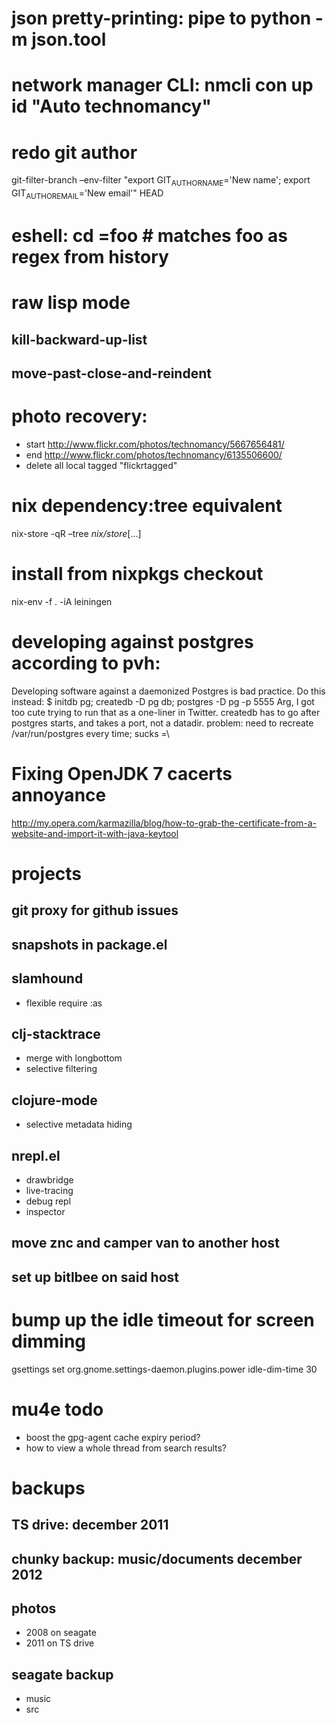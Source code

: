 * json pretty-printing: pipe to python -m json.tool
* network manager CLI: nmcli con up id "Auto technomancy"
* redo git author
  git-filter-branch --env-filter "export GIT_AUTHOR_NAME='New name'; export GIT_AUTHOR_EMAIL='New email'" HEAD
* eshell: cd =foo # matches foo as regex from history
* raw lisp mode
** kill-backward-up-list
** move-past-close-and-reindent
* photo recovery:
  - start http://www.flickr.com/photos/technomancy/5667656481/
  - end http://www.flickr.com/photos/technomancy/6135506600/
  - delete all local tagged "flickrtagged"
* nix dependency:tree equivalent
  nix-store -qR --tree /nix/store/[...]
* install from nixpkgs checkout
  nix-env -f . -iA leiningen
* developing against postgres according to pvh:
  Developing software against a daemonized Postgres is bad practice. Do this instead: 
  $ initdb pg; createdb -D pg db; postgres -D pg -p 5555
  Arg, I got too cute trying to run that as a one-liner in Twitter. createdb has to go after postgres starts, and takes a port, not a datadir.
  problem: need to recreate /var/run/postgres every time; sucks =\
* Fixing OpenJDK 7 cacerts annoyance
  http://my.opera.com/karmazilla/blog/how-to-grab-the-certificate-from-a-website-and-import-it-with-java-keytool
* projects
** git proxy for github issues
** snapshots in package.el
** slamhound
   - flexible require :as
** clj-stacktrace
   - merge with longbottom
   - selective filtering
** clojure-mode
   - selective metadata hiding
** nrepl.el
   - drawbridge
   - live-tracing
   - debug repl
   - inspector
** move znc and camper van to another host
** set up bitlbee on said host
* bump up the idle timeout for screen dimming
  gsettings set org.gnome.settings-daemon.plugins.power idle-dim-time 30
* mu4e todo
  - boost the gpg-agent cache expiry period?
  - how to view a whole thread from search results?
* backups
** TS drive: december 2011
** chunky backup: music/documents december 2012
** photos
   - 2008 on seagate
   - 2011 on TS drive
** seagate backup
   - music
   - src
